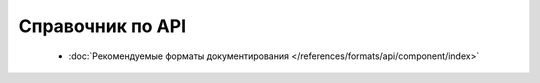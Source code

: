 Справочник по API
=================

 * :doc:`Рекомендуемые форматы документирования </references/formats/api/component/index>`
